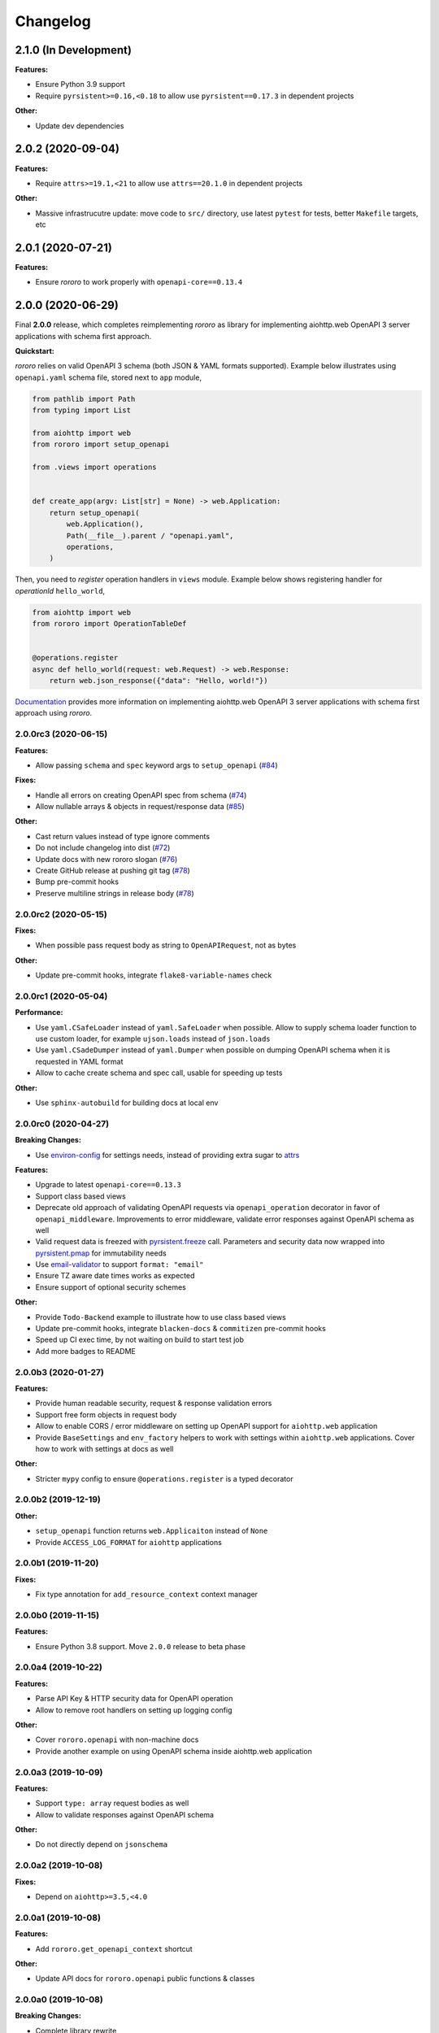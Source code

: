 =========
Changelog
=========

2.1.0 (In Development)
======================

**Features:**

- Ensure Python 3.9 support
- Require ``pyrsistent>=0.16,<0.18`` to allow use ``pyrsistent==0.17.3`` in
  dependent projects

**Other:**

- Update dev dependencies

2.0.2 (2020-09-04)
==================

**Features:**

- Require ``attrs>=19.1,<21`` to allow use ``attrs==20.1.0`` in dependent
  projects

**Other:**

- Massive infrastrucutre update: move code to ``src/`` directory, use latest
  ``pytest`` for tests, better ``Makefile`` targets, etc

2.0.1 (2020-07-21)
==================

**Features:**

- Ensure *rororo* to work properly with ``openapi-core==0.13.4``

2.0.0 (2020-06-29)
==================

Final **2.0.0** release, which completes reimplementing *rororo* as library
for implementing aiohttp.web OpenAPI 3 server applications with schema first
approach.

**Quickstart:**

*rororo* relies on valid OpenAPI 3 schema (both JSON & YAML formats supported).
Example below illustrates using ``openapi.yaml`` schema file, stored next to
``app`` module,

.. code-block:: python

    from pathlib import Path
    from typing import List

    from aiohttp import web
    from rororo import setup_openapi

    from .views import operations


    def create_app(argv: List[str] = None) -> web.Application:
        return setup_openapi(
            web.Application(),
            Path(__file__).parent / "openapi.yaml",
            operations,
        )

Then, you need to *register* operation handlers in ``views`` module. Example
below shows registering handler for *operationId* ``hello_world``,

.. code-block:: python

    from aiohttp import web
    from rororo import OperationTableDef


    @operations.register
    async def hello_world(request: web.Request) -> web.Response:
        return web.json_response({"data": "Hello, world!"})

`Documentation <https://rororo.readthedocs.io/en/latest/openapi.html>`_
provides more information on implementing aiohttp.web OpenAPI 3 server
applications with schema first approach using *rororo*.

2.0.0rc3 (2020-06-15)
---------------------

**Features:**

- Allow passing ``schema`` and ``spec`` keyword args to ``setup_openapi``
  (`#84 <https://github.com/playpauseandstop/rororo/issues/84>`_)

**Fixes:**

- Handle all errors on creating OpenAPI spec from schema
  (`#74 <https://github.com/playpauseandstop/rororo/issues/74>`_)
- Allow nullable arrays & objects in request/response data
  (`#85 <https://github.com/playpauseandstop/rororo/issues/85>`_)

**Other:**

- Cast return values instead of type ignore comments
- Do not include changelog into dist
  (`#72 <https://github.com/playpauseandstop/rororo/issues/72>`_)
- Update docs with new rororo slogan
  (`#76 <https://github.com/playpauseandstop/rororo/issues/76>`_)
- Create GitHub release at pushing git tag
  (`#78 <https://github.com/playpauseandstop/rororo/issues/78>`_)
- Bump pre-commit hooks
- Preserve multiline strings in release body
  (`#78 <https://github.com/playpauseandstop/rororo/issues/78>`_)

2.0.0rc2 (2020-05-15)
---------------------

**Fixes:**

- When possible pass request body as string to ``OpenAPIRequest``, not as bytes

**Other:**

- Update pre-commit hooks, integrate ``flake8-variable-names`` check

2.0.0rc1 (2020-05-04)
---------------------

**Performance:**

- Use ``yaml.CSafeLoader`` instead of ``yaml.SafeLoader`` when possible. Allow
  to supply schema loader function to use custom loader, for example
  ``ujson.loads`` instead of ``json.loads``
- Use ``yaml.CSadeDumper`` instead of ``yaml.Dumper`` when possible on dumping
  OpenAPI schema when it is requested in YAML format
- Allow to cache create schema and spec call, usable for speeding up tests

**Other:**

- Use ``sphinx-autobuild`` for building docs at local env

2.0.0rc0 (2020-04-27)
---------------------

**Breaking Changes:**

- Use `environ-config <https://pypi.org/project/environ-config/>`_ for settings
  needs, instead of providing extra sugar to `attrs <https://www.attrs.org>`_

**Features:**

- Upgrade to latest ``openapi-core==0.13.3``
- Support class based views
- Deprecate old approach of validating OpenAPI requests via
  ``openapi_operation`` decorator in favor of ``openapi_middleware``.
  Improvements to error middleware, validate error responses against OpenAPI
  schema as well
- Valid request data is freezed with
  `pyrsistent.freeze <https://pyrsistent.readthedocs.io/en/latest/api.html#pyrsistent.freeze>`_
  call. Parameters and security data now wrapped into
  `pyrsistent.pmap <https://pyrsistent.readthedocs.io/en/latest/api.html#pyrsistent.pmap>`_
  for immutability needs
- Use `email-validator <https://pypi.org/project/email-validator/>`_ to support
  ``format: "email"``
- Ensure TZ aware date times works as expected
- Ensure support of optional security schemes

**Other:**

- Provide ``Todo-Backend`` example to illustrate how to use class based views
- Update pre-commit hooks, integrate ``blacken-docs`` & ``commitizen``
  pre-commit hooks
- Speed up CI exec time, by not waiting on build to start test job
- Add more badges to README

2.0.0b3 (2020-01-27)
--------------------

**Features:**

- Provide human readable security, request & response validation
  errors
- Support free form objects in request body
- Allow to enable CORS / error middleware on setting up OpenAPI support for
  ``aiohttp.web`` application
- Provide ``BaseSettings`` and ``env_factory`` helpers to work with settings
  within ``aiohttp.web`` applications. Cover how to work with settings at docs
  as well

**Other:**

- Stricter ``mypy`` config to ensure ``@operations.register`` is a typed
  decorator

2.0.0b2 (2019-12-19)
--------------------

**Other:**

- ``setup_openapi`` function returns ``web.Applicaiton`` instead of ``None``
- Provide ``ACCESS_LOG_FORMAT`` for ``aiohttp`` applications

2.0.0b1 (2019-11-20)
--------------------

**Fixes:**

- Fix type annotation for ``add_resource_context`` context manager

2.0.0b0 (2019-11-15)
--------------------

**Features:**

- Ensure Python 3.8 support. Move ``2.0.0`` release to beta phase

2.0.0a4 (2019-10-22)
--------------------

**Features:**

- Parse API Key & HTTP security data for OpenAPI operation
- Allow to remove root handlers on setting up logging config

**Other:**

- Cover ``rororo.openapi`` with non-machine docs
- Provide another example on using OpenAPI schema inside aiohttp.web application

2.0.0a3 (2019-10-09)
--------------------

**Features:**

- Support ``type: array`` request bodies as well
- Allow to validate responses against OpenAPI schema

**Other:**

- Do not directly depend on ``jsonschema``

2.0.0a2 (2019-10-08)
--------------------

**Fixes:**

- Depend on ``aiohttp>=3.5,<4.0``

2.0.0a1 (2019-10-08)
--------------------

**Features:**

- Add ``rororo.get_openapi_context`` shortcut

**Other:**

- Update API docs for ``rororo.openapi`` public functions & classes

2.0.0a0 (2019-10-08)
--------------------

**Breaking Changes:**

- Complete library rewrite

  - Instead of targeting any Python web framework, make ``rororo`` support only
    ``aiohttp.web`` applications
  - Build the library around the OpenAPI 3 schema support for ``aiohttp.web``
    applications
  - As result entirely remove ``rororo.schemas`` package from the project

1.2.1 (2019-07-08)
==================

- Publish 1.2.1 release

1.2.1a1 (2019-07-03)
--------------------

- chore: Introduce ``pre-commit`` hooks
- chore: Use ``pytest`` for tests
- chore: Use ``black`` for code formatting

1.2.1a0 (2019-02-24)
--------------------

- fix: Do not yet depend on ``jsonschema>=3.0.0``
- chore: Move ``tox.ini`` content into ``pyproject.toml``
- chore: Only use poetry for install project deps for tests & lint

1.2.0 (2018-11-01)
==================

- Publish 1.2.0 release

1.2.0a1 (2018-10-22)
--------------------

- Make all project packages `PEP-561 <https://www.python.org/dev/peps/pep-0561/>`_
  compatible

1.2.0a0 (2018-10-18)
--------------------

- Python 3.7 support
- Ensure that ``rororo`` works well with latest ``aiohttp``
- Allow setting ``level`` on updating logging dict to use Sentry handler
- Add new ``rororo.timedelta`` module with utilities to work with timedeltas
- Add new ``rororo.utils`` module
- Move type annotations to ``rororo.annotations`` module

1.1.1 (2017-10-09)
==================

- Do not attempt to convert empty list to dict for request/response data

1.1.0 (2017-10-09)
==================

- Allow to supply non-dicts in request/response data

1.0.0 (2017-05-14)
==================

- Publish 1.0 release, even proper docs are not ready yet

1.0.0b1 (2017-05-13)
--------------------

- Annotate all code in ``rororo``
- Use `mypy <http://mypy.readthedocs.io/>`_ on linting source code
- Require Python 3.5 or higher due to changes above

1.0.0a5 (2016-10-23)
--------------------

- Support validating schema via `fastjsonschema
  <http://opensource.seznam.cz/python-fastjsonschema/>`_ or any other validator

1.0.0a4 (2016-09-01)
--------------------

- Pass ``kwargs`` to ``SentryHandler`` on configuring Sentry logging

1.0.0a3 (2016-08-08)
--------------------

- Add ``rororo.aio`` module with:

  - ``add_resource_context`` context manager
  - ``is_xhr_request``, ``parse_aioredis_url`` utility functions

- Update flake8 config & bump aiohttp version for tests
- Added ChangeLog & modified GitHub Releases Page

1.0.0a2 (2015-12-18)
--------------------

- Adds ability to supply custom error class while making manual errors by
  ``schema.make_error`` method
- Default validator class preset default values from schema to instance for
  validation
- Several improvements to test process

1.0.0a1 (2015-11-26)
--------------------

- New beginning for rororo project. Now it is a bunch of helper methods instead
  of yet another web-framework.
